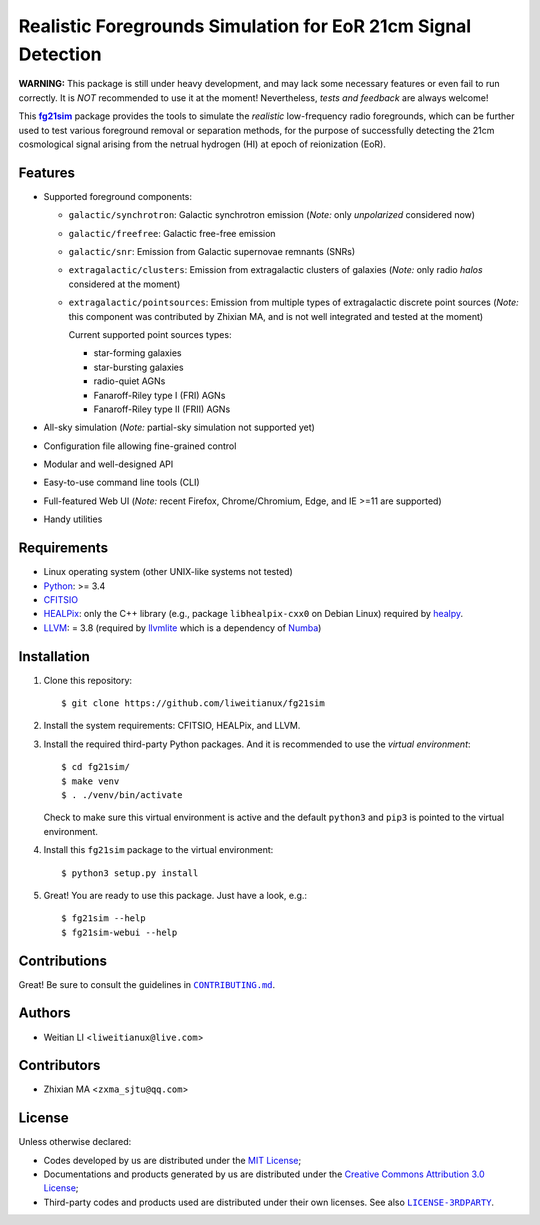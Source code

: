 ==============================================================
Realistic Foregrounds Simulation for EoR 21cm Signal Detection
==============================================================

**WARNING:**
This package is still under heavy development, and may lack some
necessary features or even fail to run correctly.
It is *NOT* recommended to use it at the moment!
Nevertheless, *tests and feedback* are always welcome!


This |fg21sim|_ package provides the tools to simulate the
*realistic* low-frequency radio foregrounds, which can be further
used to test various foreground removal or separation methods, for the
purpose of successfully detecting the 21cm cosmological signal arising
from the netrual hydrogen (HI) at epoch of reionization (EoR).


Features
--------
* Supported foreground components:

  + ``galactic/synchrotron``:
    Galactic synchrotron emission (*Note:* only *unpolarized* considered now)
  + ``galactic/freefree``:
    Galactic free-free emission
  + ``galactic/snr``:
    Emission from Galactic supernovae remnants (SNRs)
  + ``extragalactic/clusters``:
    Emission from extragalactic clusters of galaxies
    (*Note:* only radio *halos* considered at the moment)
  + ``extragalactic/pointsources``:
    Emission from multiple types of extragalactic discrete point sources
    (*Note:* this component was contributed by Zhixian MA, and is not well
    integrated and tested at the moment)

    Current supported point sources types:

    - star-forming galaxies
    - star-bursting galaxies
    - radio-quiet AGNs
    - Fanaroff-Riley type I (FRI) AGNs
    - Fanaroff-Riley type II (FRII) AGNs

* All-sky simulation
  (*Note:* partial-sky simulation not supported yet)
* Configuration file allowing fine-grained control
* Modular and well-designed API
* Easy-to-use command line tools (CLI)
* Full-featured Web UI
  (*Note:* recent Firefox, Chrome/Chromium, Edge, and IE >=11 are supported)
* Handy utilities


Requirements
------------
* Linux operating system (other UNIX-like systems not tested)
* `Python <https://www.python.org/>`_: >= 3.4
* `CFITSIO <https://heasarc.gsfc.nasa.gov/fitsio/fitsio.html>`_
* `HEALPix <http://healpix.sourceforge.net/>`_:
  only the C++ library (e.g., package ``libhealpix-cxx0`` on Debian Linux)
  required by `healpy <https://github.com/healpy/healpy>`_.
* `LLVM <http://llvm.org/>`_: = 3.8
  (required by `llvmlite <http://llvmlite.pydata.org/>`_ which is a
  dependency of `Numba <http://numba.pydata.org/>`_)


Installation
------------
1. Clone this repository::

   $ git clone https://github.com/liweitianux/fg21sim

2. Install the system requirements: CFITSIO, HEALPix, and LLVM.

3. Install the required third-party Python packages.
   And it is recommended to use the *virtual environment*::

   $ cd fg21sim/
   $ make venv
   $ . ./venv/bin/activate

   Check to make sure this virtual environment is active and the
   default ``python3`` and ``pip3`` is pointed to the virtual environment.

4. Install this ``fg21sim`` package to the virtual environment::

   $ python3 setup.py install

5. Great!  You are ready to use this package.
   Just have a look, e.g.::

   $ fg21sim --help
   $ fg21sim-webui --help


Contributions
-------------
Great!  Be sure to consult the guidelines in |CONTRIBUTING.md|_.


Authors
-------
* Weitian LI <``liweitianux@live.com``>


Contributors
------------
* Zhixian MA <``zxma_sjtu@qq.com``>


License
-------
Unless otherwise declared:

* Codes developed by us are distributed under the `MIT License`_;
* Documentations and products generated by us are distributed under the
  `Creative Commons Attribution 3.0 License`_;
* Third-party codes and products used are distributed under their own
  licenses.  See also |LICENSE-3RDPARTY|_.


..
   Workaround for nested inline markups:
   http://docutils.sourceforge.net/FAQ.html#is-nested-inline-markup-possible
   https://stackoverflow.com/a/4836544/4856091

.. |fg21sim| replace:: **fg21sim**
.. _fg21sim: https://github.com/liweitianux/fg21sim
.. |CONTRIBUTING.md| replace:: ``CONTRIBUTING.md``
.. _CONTRIBUTING.md:
   https://github.com/liweitianux/fg21sim/blob/master/CONTRIBUTING.md
.. |LICENSE-3RDPARTY| replace:: ``LICENSE-3RDPARTY``
.. _LICENSE-3RDPARTY:
   https://github.com/liweitianux/fg21sim/blob/master/LICENSE-3RDPARTY
.. _`MIT License`: https://opensource.org/licenses/MIT
.. _`Creative Commons Attribution 3.0 License`:
   https://creativecommons.org/licenses/by/3.0/us/deed.en_US
